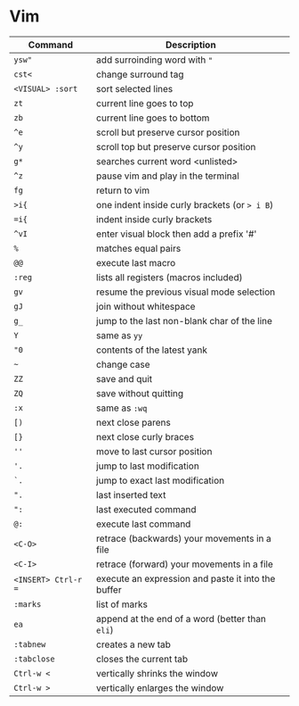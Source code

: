 * Vim

| Command             | Description                                        |
|---------------------+----------------------------------------------------|
| ~ysw"~              | add surroinding word with ="=                      |
| ~cst<~              | change surround tag                                |
| ~<VISUAL> :sort~    | sort selected lines                                |
| ~zt~                | current line goes to top                           |
| ~zb~                | current line goes to bottom                        |
| ~^e~                | scroll but preserve cursor position                |
| ~^y~                | scroll top but preserve cursor position            |
| ~g*~                | searches current word <unlisted>                   |
| ~^z~                | pause vim and play in the terminal                 |
| ~fg~                | return to vim                                      |
| ~>i{~               | one indent inside curly brackets (or => i B=)      |
| ~=i{~               | indent inside curly brackets                       |
| ~^vI~               | enter visual block then add a prefix '#'           |
| ~%~                 | matches equal pairs                                |
| ~@@~                | execute last macro                                 |
| ~:reg~              | lists all registers (macros included)              |
| ~gv~                | resume the previous visual mode selection          |
| ~gJ~                | join without whitespace                            |
| ~g_~                | jump to the last non-blank char of the line        |
| ~Y~                 | same as =yy=                                       |
| ~"0~                | contents of the latest yank                        |
| ~~~                 | change case                                        |
| ~ZZ~                | save and quit                                      |
| ~ZQ~                | save without quitting                              |
| ~:x~                | same as =:wq=                                      |
| ~[)~                | next close parens                                  |
| ~[}~                | next close curly braces                            |
| ~''~                | move to last cursor position                       |
| ~'.~                | jump to last modification                          |
| ~`.~                | jump to exact last modification                    |
| ~".~                | last inserted text                                 |
| ~":~                | last executed command                              |
| ~@:~                | execute last command                               |
| ~<C-O>~             | retrace (backwards) your movements in a file       |
| ~<C-I>~             | retrace (forward)   your movements in a file       |
| ~<INSERT> Ctrl-r =~ | execute an expression and paste it into the buffer |
| ~:marks~            | list of marks                                      |
| ~ea~                | append at the end of a word (better than =eli=)    |
| ~:tabnew~           | creates a new tab                                  |
| ~:tabclose~         | closes the current tab                             |
| ~Ctrl-w <~          | vertically shrinks the window                      |
| ~Ctrl-w >~          | vertically enlarges the window                     |
